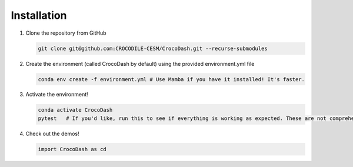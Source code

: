 .. _my-reference-label:installation

Installation
=============

#. Clone the repository from GitHub

   .. code-block:: bash

      git clone git@github.com:CROCODILE-CESM/CrocoDash.git --recurse-submodules

#. Create the environment (called CrocoDash by default) using the provided environment.yml file

   .. code-block:: bash

      conda env create -f environment.yml # Use Mamba if you have it installed! It's faster.

#. Activate the environment! 

   .. code-block:: bash

      conda activate CrocoDash
      pytest   # If you'd like, run this to see if everything is working as expected. These are not comprehensive tests.

#. Check out the demos!

   .. code-block:: python

      import CrocoDash as cd